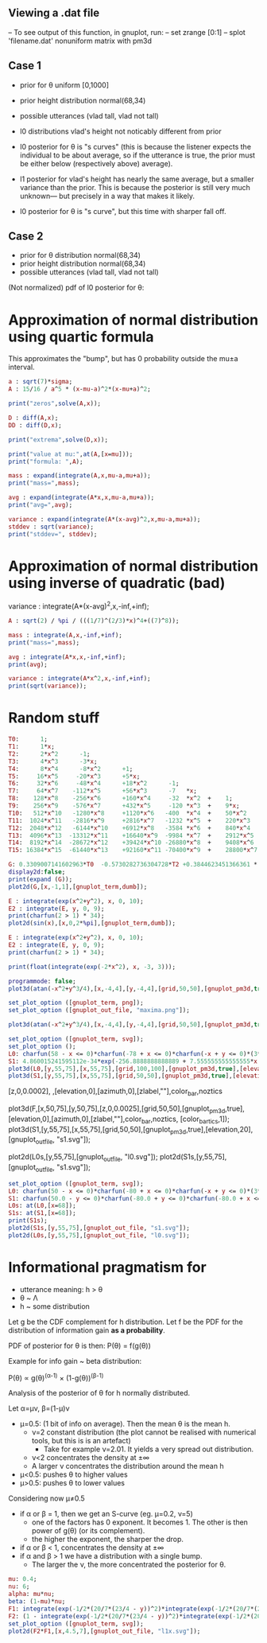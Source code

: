 
** Viewing a .dat file
-- To see output of this function, in gnuplot, run:
-- set zrange [0:1]
-- splot 'filename.dat' nonuniform matrix with pm3d


** Case 1
- prior for θ uniform [0,1000]
- prior height distribution normal(68,34)
- possible utterances (vlad tall, vlad not tall)

- l0 distributions vlad's height not noticably different from prior
- l0 posterior for θ is "s curves" (this is because the listener expects the
  individual to be about average, so if the utterance is true, the
  prior must be either below (respectively above) average).

- l1 posterior for vlad's height has nearly the same average, but a
  smaller variance than the prior. This is because the posterior is
  still very much unknown--- but precisely in a way that makes it
  likely.

- l0 posterior for θ is "s curve", but this time with sharper fall off.
  
** Case 2
- prior for θ distribution normal(68,34)
- prior height distribution normal(68,34)
- possible utterances (vlad tall, vlad not tall)

(Not normalized) pdf of l0 posterior for θ:

* Approximation of normal distribution using quartic formula

This approximates the "bump", but has 0 probability outside the mu±a interval.

#+begin_src maxima :results output
a : sqrt(7)*sigma;
A : 15/16 / a^5 * (x-mu-a)^2*(x-mu+a)^2;

print("zeros",solve(A,x));

D : diff(A,x);
DD : diff(D,x);

print("extrema",solve(D,x));

print("value at mu:",at(A,[x=mu]));
print("formula: ",A);

mass : expand(integrate(A,x,mu-a,mu+a));
print("mass=",mass);

avg : expand(integrate(A*x,x,mu-a,mu+a));
print("avg=",avg);

variance : expand(integrate(A*(x-avg)^2,x,mu-a,mu+a));
stddev : sqrt(variance);
print("stddev=", stddev);

#+end_src

#+RESULTS:
#+begin_example
zeros [x = mu - sqrt(7) sigma, x = sqrt(7) sigma + mu] 
extrema [x = mu - sqrt(7) sigma, x = sqrt(7) sigma + mu, x = mu] 
                    15
value at mu: ---------------- 
             16 sqrt(7) sigma
                                     2                         2
          15 (x - sqrt(7) sigma - mu)  (x + sqrt(7) sigma - mu)
formula:  ------------------------------------------------------ 
                                  5/2      5
                              16 7    sigma
mass= 1 
avg= mu 
stddev= abs(sigma) 
#+end_example

* Approximation of normal distribution using inverse of quadratic (bad)

variance : integrate(A*(x-avg)^2,x,-inf,+inf);

#+begin_src maxima :results output
A : sqrt(2) / %pi / (((1/7)^(2/3)*x)^4+((7)^8));

mass : integrate(A,x,-inf,+inf);
print("mass=",mass);

avg : integrate(A*x,x,-inf,+inf);
print(avg);

variance : integrate(A*x^2,x,-inf,+inf);
print(sqrt(variance));

#+end_src

#+RESULTS:
:         1
: mass= ----- 
:        16/3
:       7
: 0 
: 1 


* Random stuff

#+begin_src maxima :results output
T0:      1; 
T1:      1*x; 
T2:      2*x^2      -1;  
T3:      4*x^3      -3*x;  
T4:      8*x^4      -8*x^2      +1;
T5:     16*x^5     -20*x^3      +5*x;
T6:     32*x^6     -48*x^4      +18*x^2      -1;        
T7:     64*x^7    -112*x^5      +56*x^3      -7   *x;     
T8:    128*x^8    -256*x^6      +160*x^4     -32  *x^2  +    1; 
T9:    256*x^9    -576*x^7      +432*x^5     -120 *x^3  +    9*x; 
T10:   512*x^10   -1280*x^8     +1120*x^6   -400  *x^4  +    50*x^2     -1; 
T11:  1024*x^11   -2816*x^9     +2816*x^7   -1232 *x^5  +    220*x^3    -11*x; 
T12:  2048*x^12   -6144*x^10    +6912*x^8   -3584 *x^6  +    840*x^4    -72*x^2   + 1;
T13:  4096*x^13  -13312*x^11    +16640*x^9  -9984 *x^7  +    2912*x^5   -364*x^3  + 13*x;
T14:  8192*x^14  -28672*x^12    +39424*x^10 -26880*x^8  +    9408*x^6   -1568*x^4 +  98*x^2  -1;
T15: 16384*x^15  -61440*x^13    +92160*x^11 -70400*x^9  +    28800*x^7  -6048*x^5 + 560*x^3 -15*x;

G: 0.3309007141602963*T0  -0.5730282736304728*T2 +0.3844623451366361 * T4 -0.22458862672086277*T6 + 8.278916195746283e-2 * T8;
display2d:false;
print(expand (G));
plot2d(G,[x,-1,1],[gnuplot_term,dumb]);

#+end_src

#+RESULTS:
#+begin_example
10.59701273055524*x^8-28.38086151617809*x^6+27.10221875688855*x^4
                     -10.91360377196837*x^2+1.595769121605731
  
                                                                               
                  +--------------------------------------------+               
              1.6 |-+        +         **|*         +        +-|               
                  |                   ** |**                   |               
              1.4 |-+                *   |  *                +-|               
                  |                 **   |  **                 |               
              1.2 |-+              **    |   **              +-|               
                1 |-+              *     |    *              +-|               
                  |               **     |    **               |               
              0.8 |-+             *      |     *             +-|               
                  |              **      |     **              |               
              0.6 |-+           **       |      **           +-|               
                  |             *        |       *             |               
              0.4 |-+          **        |       **          +-|               
                  |           **         |        **           |               
              0.2 |-+        **          |         **        +-|               
                  |         **           |          **         |               
                0 |----------------------|---------------------|               
                  +--------------------------------------------+               
                 -1        -0.5          0         0.5         1               
                                        x                                      
                                                                               
#+end_example

#+begin_src maxima :results output
  E : integrate(exp(x^2+y^2), x, 0, 10);
  E2 : integrate(E, y, 0, 9);
  print(charfun(2 > 1) * 34);
  plot2d(sin(x),[x,0,2*%pi],[gnuplot_term,dumb]);
#+end_src

#+RESULTS:
: 34 


#+name: 3d-maxima
#+header: :file images/maxima-3d.png
#+header:
#+header:
#+begin_src maxima  :results graphics  :exports results
  programmode: false;
  plot3d(atan(-x^2+y^3/4),[x,-4,4],[y,-4,4],[grid,50,50 :exports results],[gnuplot_pm3d,true]);
#+end_src

#+RESULTS: 3d-maxima

#+begin_src maxima :results output
  E : integrate(exp(x^2+y^2), x, 0, 10);
  E2 : integrate(E, y, 0, 9);
  print(charfun(2 > 1) * 34);
#+end_src

#+RESULTS:
: 1 
: 34 




#+begin_src maxima :results output
  print(float(integrate(exp(-2*x^2), x, -3, 3)));
#+end_src

#+RESULTS:
: 1.253314134842492 



#+name: 3d-maxima
#+header: :file maxima-3d.png
#+header: :exports results
#+header: :results graphics
#+begin_src maxima 
  programmode: false;
  plot3d(atan(-x^2+y^3/4),[x,-4,4],[y,-4,4],[grid,50,50],[gnuplot_pm3d,true]);
#+end_src



#+begin_src maxima
set_plot_option ([gnuplot_term, png]);
set_plot_option ([gnuplot_out_file, "maxima.png"]);

plot3d(atan(-x^2+y^3/4),[x,-4,4],[y,-4,4],[grid,50,50],[gnuplot_pm3d,true]);
#+end_src

#+RESULTS:


#+begin_src maxima  :results output
set_plot_option ([gnuplot_term, svg]);
set_plot_option ();
L0: charfun(58 - x <= 0)*charfun(-78 + x <= 0)*charfun(-x + y <= 0)*(3*sqrt(2*%pi))^-(1)*exp(-2312/9 + 68/9*x - 1/18*x^2)/(charfun(-78 + y <= 0)*integrate((3*sqrt(2*%pi))^-(1)*exp(-2312/9 + 68/9*z - 1/18*z^2), z, max(y, 58), 78));
S1: 4.860015241595112e-34*exp(-256.8888888888889 + 7.555555555555555*x + -5.555555555555555e-2*x^2)*charfun(-73.0 + x <= 0)*charfun(-73.0 + y <= 0)*charfun(63.0 - y <= 0)*charfun(-x + y <= 0)/(6.876600325726805e-33*exp(-513.7777777777778 + 7.555555555555555*x + -5.555555555555555e-2*x^2 + 7.555555555555555*y + -5.555555555555555e-2*y^2) + 5.501280260581444e-32*exp(-434.7208632802206 + 7.555555555555555*x + -5.555555555555555e-2*x^2 + 5.365736728926956*y + -4.0475188366292984e-2*y^2) + 8.251920390872164e-32*exp(-303.61111111111114 + 7.555555555555555*x + -5.555555555555555e-2*x^2 + 1.6111111111111112*y + -1.3888888888888885e-2*y^2) + 5.501280260581444e-32*exp(-257.0013589420017 + 7.555555555555555*x + -5.555555555555555e-2*x^2 + 2.3152159961931762e-2*y + -1.1914783003736794e-3*y^2) + 2.658438769033285e-35*exp(-256.8888888888889 + 7.555555555555555*x + -5.555555555555555e-2*x^2) + (-8.816154263752314e-35*exp(-513.7777777777778 + 7.555555555555555*x + -5.555555555555555e-2*x^2 + 7.555555555555555*y + -5.555555555555555e-2*y^2) + -7.052923411001851e-34*exp(-434.7208632802206 + 7.555555555555555*x + -5.555555555555555e-2*x^2 + 5.365736728926956*y + -4.0475188366292984e-2*y^2) + -1.0579385116502776e-33*exp(-303.61111111111114 + 7.555555555555555*x + -5.555555555555555e-2*x^2 + 1.6111111111111112*y + -1.3888888888888885e-2*y^2) + -7.052923411001851e-34*exp(-257.0013589420017 + 7.555555555555555*x + -5.555555555555555e-2*x^2 + 2.3152159961931762e-2*y + -1.1914783003736794e-3*y^2) + -3.4082548320939554e-37*exp(-256.8888888888889 + 7.555555555555555*x + -5.555555555555555e-2*x^2))*y);
plot3d(L0,[y,55,75],[x,55,75],[grid,100,100],[gnuplot_pm3d,true],[elevation,20],[gnuplot_out_file, "l0.svg"]);
plot3d(S1,[y,55,75],[x,55,75],[grid,50,50],[gnuplot_pm3d,true],[elevation,20],[gnuplot_out_file, "s1.svg"]);
#+end_src

#+RESULTS:


[z,0,0.0002],
,[elevation,0],[azimuth,0],[zlabel,""],color_bar,noztics

plot3d(F,[x,50,75],[y,50,75],[z,0,0.0025],[grid,50,50],[gnuplot_pm3d,true],[elevation,0],[azimuth,0],[zlabel,""],color_bar,noztics, [color_bar_tics,1]);
plot3d(S1,[y,55,75],[x,55,75],[grid,50,50],[gnuplot_pm3d,true],[elevation,20],[gnuplot_out_file, "s1.svg"]);

plot2d(L0s,[y,55,75],[gnuplot_out_file, "l0.svg"]);
plot2d(S1s,[y,55,75],[gnuplot_out_file, "s1.svg"]);


#+begin_src maxima  :results output
set_plot_option ([gnuplot_term, svg]);
L0: charfun(50 - x <= 0)*charfun(-80 + x <= 0)*charfun(-x + y <= 0)*(3*sqrt(2*%pi))^-(1)*exp(-2312/9 + 68/9*x - 1/18*x^2)/(charfun(-80 + y <= 0)*integrate((3*sqrt(2*%pi))^-(1)*exp(-2312/9 + 68/9*z - 1/18*z^2), z, max(y, 50), 80));
S1: charfun(50.0 - y <= 0)*charfun(-80.0 + y <= 0)*charfun(-80.0 + x <= 0)*charfun(50.0 - x <= 0)*charfun(-x + y <= 0)*4.432692004460363e-3*exp(-256.8888888888889 + 7.555555555555555*x + -5.555555555555555e-2*x^2)/(3.040456351602531e-5 + 0.36348074436574973*exp(-264.5 + 7.666666666666666*y + -5.555555555555555e-2*y^2) + 2.907845954925998*exp(-180.44539831135074 + 5.405020438992876*y + -4.0475188366292984e-2*y^2) + 4.361768932388997*exp(-43.55555555555557 + 1.5555555555555554*y + -1.3888888888888885e-2*y^2) + 2.907845954925998*exp(-5.460168864931347e-2 + -1.613155010398759e-2*y + -1.1914783003736794e-3*y^2) + (-3.707873599515282e-7 + -4.432692004460363e-3*exp(-264.5 + 7.666666666666666*y + -5.555555555555555e-2*y^2) + -3.54615360356829e-2*exp(-180.44539831135074 + 5.405020438992876*y + -4.0475188366292984e-2*y^2) + -5.319230405352435e-2*exp(-43.55555555555557 + 1.5555555555555554*y + -1.3888888888888885e-2*y^2) + -3.54615360356829e-2*exp(-5.460168864931347e-2 + -1.613155010398759e-2*y + -1.1914783003736794e-3*y^2))*y)/(exp(-256.8888888888889 + 7.555555555555555*x + -5.555555555555555e-2*x^2));
L0s: at(L0,[x=68]);
S1s: at(S1,[x=68]);
print(S1s);
plot2d(S1s,[y,55,75],[gnuplot_out_file, "s1.svg"]);
plot2d(L0s,[y,55,75],[gnuplot_out_file, "l0.svg"]);
#+end_src


* Informational pragmatism for

- utterance meaning: h > θ
- θ ~ Λ
- h ~ some distribution
  
Let g be the CDF complement for h distribution. Let f be the PDF for the
distribution of information gain *as a probability*.

PDF of posterior for θ is then: P(θ) = f(g(θ))

Example for info gain ~ beta distribution:

P(θ) ∝ g(θ)^(α-1) × (1-g(θ))^(β-1)


Analysis of the posterior of θ for h normally distributed.

Let α=μν, β=(1-μ)ν

- μ=0.5: (1 bit of info on average). Then the mean θ is the mean h.
  - ν=2 constant distribution (the plot cannot be realised with numerical tools, but this is is an artefact)
    - Take for example ν=2.01. It yields a very spread out distribution.
  - ν<2 concentrates the density at ±∞
  - A larger ν concentrates the distribution around the mean h
    
- μ<0.5: pushes θ to higher values
- μ>0.5: pushes θ to lower values

Considering now  μ≠0.5

- if α or β = 1, then we get an S-curve (eg. μ=0.2, ν=5)
  - one of the factors has 0 exponent. It becomes 1. The other is then power of g(θ) (or its complement).
  - the higher the exponent, the sharper the drop.
- if α or β < 1, concentrates the density at ±∞ 
- if α and β > 1 we have a distribution with a single bump.
  - The larger the ν, the more concentrated the posterior for θ.


#+begin_src maxima  :results output
mu: 0.4;
nu: 6;
alpha: mu*nu;
beta: (1-mu)*nu;
F1: integrate(exp(-1/2*(20/7*(23/4 - y))^2)*integrate(exp(-1/2*(20/7*(23/4 - z))^2), z, -inf, inf)^(-1), y, x, inf)^(alpha-1);
F2: (1 - integrate(exp(-1/2*(20/7*(23/4 - y))^2)*integrate(exp(-1/2*(20/7*(23/4 - z))^2), z, -inf, inf)^(-1), y, x, inf))^(beta-1);
set_plot_option ([gnuplot_term, svg]);
plot2d(F2*F1,[x,4.5,7],[gnuplot_out_file, "l1x.svg"]);
#+end_src


#+RESULTS:

